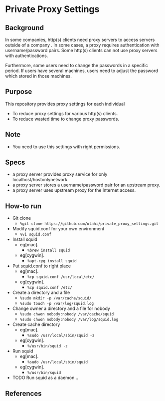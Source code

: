 * Private Proxy Settings

** Background
In some companies, http(s) clients need proxy servers
to access servers outside of a company .
In some cases, a proxy requires authentication with username/password pairs.
Some http(s) clients can not use proxy servers with authentications.

Furthermore, some users need to change the passwords in a specific period.
If users have several machines, users need to adjust the password
which stored in those machines.

** Purpose
This repository provides proxy settings for each individual
- To reduce proxy settings for various http(s) clients.
- To reduce wasted time to change proxy passwords.

** Note
- You need to use this settings with right permissions.

** Specs
- a proxy server provides proxy service for only localhost/hostonlynetwork.
- a proxy server stores a username/password pair for an upstream proxy.
- a proxy server uses upstream proxy for the Internet access.

** How-to run
- Git clone
  - =%git clone https://github.com/otahi/private_proxy_settings.git=
- Modify squid.conf for your own environment
  - =%vi squid.conf=
- Install squid
  - eg[mac].
    - =%brew install squid=
  - eg[cygwin].
    - =%apt-cyg install squid=
- Put squid.conf to right place
  - eg[mac].
    - =%cp squid.conf /usr/local/etc/=
  - eg[cygwin].
    - =%cp squid.conf /etc/=
- Create a directory and a file
  - =%sudo mkdir -p /var/cache/squid/=
  - =%sudo touch -p /var/log/squid.log=
- Change owner a directory and a file for nobody
  - =%sudo chwon nobody:nobody /var/cache/squid=
  - =%sudo chwon nobody:nobody /var/log/squid.log=
- Create cache directory
  - eg[mac].
    - =%sudo /usr/local/sbin/squid -z=
  - eg[cygwin].
    - =%/usr/bin/squid -z=
- Run squid
  - eg[mac].
    - =%sudo /usr/local/sbin/squid=
  - eg[cygwin].
    - =%/usr/bin/squid=
- TODO Run squid as a daemon...

** References






